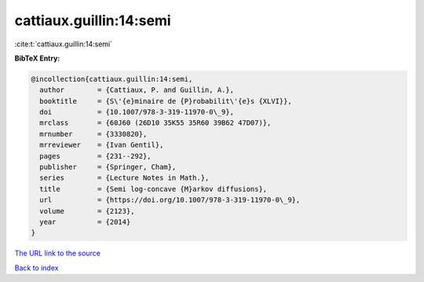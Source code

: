cattiaux.guillin:14:semi
========================

:cite:t:`cattiaux.guillin:14:semi`

**BibTeX Entry:**

.. code-block:: bibtex

   @incollection{cattiaux.guillin:14:semi,
     author        = {Cattiaux, P. and Guillin, A.},
     booktitle     = {S\'{e}minaire de {P}robabilit\'{e}s {XLVI}},
     doi           = {10.1007/978-3-319-11970-0\_9},
     mrclass       = {60J60 (26D10 35K55 35R60 39B62 47D07)},
     mrnumber      = {3330820},
     mrreviewer    = {Ivan Gentil},
     pages         = {231--292},
     publisher     = {Springer, Cham},
     series        = {Lecture Notes in Math.},
     title         = {Semi log-concave {M}arkov diffusions},
     url           = {https://doi.org/10.1007/978-3-319-11970-0\_9},
     volume        = {2123},
     year          = {2014}
   }
`The URL link to the source <https://doi.org/10.1007/978-3-319-11970-0\_9>`_


`Back to index <../By-Cite-Keys.html>`_
